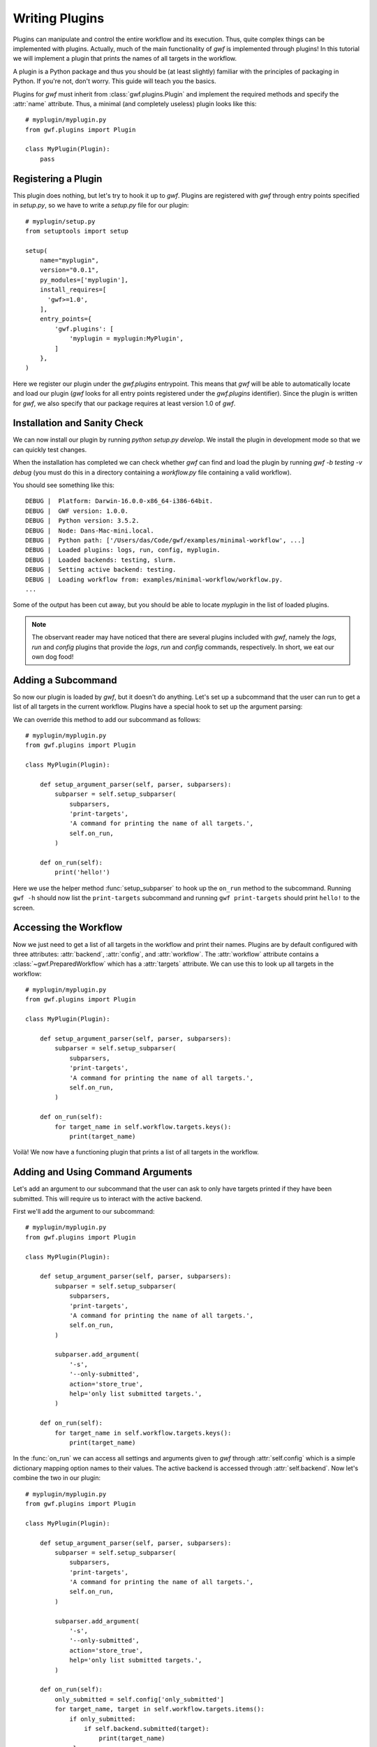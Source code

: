 .. _writing_plugins:

Writing Plugins
===============

Plugins can manipulate and control the entire workflow and its execution. Thus,
quite complex things can be implemented with plugins. Actually, much of the
main functionality of *gwf* is implemented through plugins! In this tutorial
we will implement a plugin that prints the names of all targets in the workflow.

A plugin is a Python package and thus you should be (at least slightly)
familiar with the principles of packaging in Python. If you're not, don't worry.
This guide will teach you the basics.

Plugins for *gwf* must inherit from :class:`gwf.plugins.Plugin` and
implement the required methods and specify the :attr:`name` attribute. Thus,
a minimal (and completely useless) plugin looks like this::

    # myplugin/myplugin.py
    from gwf.plugins import Plugin

    class MyPlugin(Plugin):
        pass

Registering a Plugin
----------------------

This plugin does nothing, but let's try to hook it up to *gwf*. Plugins are
registered with *gwf* through entry points specified in `setup.py`, so we have
to write a `setup.py` file for our plugin::

    # myplugin/setup.py
    from setuptools import setup

    setup(
        name="myplugin",
        version="0.0.1",
        py_modules=['myplugin'],
        install_requires=[
          'gwf>=1.0',
        ],
        entry_points={
            'gwf.plugins': [
                'myplugin = myplugin:MyPlugin',
            ]
        },
    )

Here we register our plugin under the `gwf.plugins` entrypoint. This means that
*gwf* will be able to automatically locate and load our plugin (*gwf* looks
for all entry points registered under the `gwf.plugins` identifier). Since the
plugin is written for *gwf*, we also specify that our package requires at least
version 1.0 of *gwf*.

Installation and Sanity Check
-----------------------------

We can now install our plugin by running `python setup.py develop`. We install
the plugin in development mode so that we can quickly test changes.

When the installation has completed we can check whether *gwf* can find and
load the plugin by running `gwf -b testing -v debug` (you must do this in a
directory containing a `workflow.py` file containing a valid workflow).

You should see something like this::

    DEBUG |  Platform: Darwin-16.0.0-x86_64-i386-64bit.
    DEBUG |  GWF version: 1.0.0.
    DEBUG |  Python version: 3.5.2.
    DEBUG |  Node: Dans-Mac-mini.local.
    DEBUG |  Python path: ['/Users/das/Code/gwf/examples/minimal-workflow', ...]
    DEBUG |  Loaded plugins: logs, run, config, myplugin.
    DEBUG |  Loaded backends: testing, slurm.
    DEBUG |  Setting active backend: testing.
    DEBUG |  Loading workflow from: examples/minimal-workflow/workflow.py.
    ...

Some of the output has been cut away, but you should be able to locate
`myplugin` in the list of loaded plugins.

.. note::
  The observant reader may have noticed that there are several plugins included
  with *gwf*, namely the `logs`, `run` and `config` plugins that provide the
  `logs`, `run` and `config` commands, respectively. In short, we eat our own
  dog food!

Adding a Subcommand
-------------------

So now our plugin is loaded by *gwf*, but it doesn't do anything. Let's set up
a subcommand that the user can run to get a list of all targets in the
current workflow. Plugins have a special hook to set up the argument parsing:

.. automethod::
  gwf.plugins.Plugin.setup_argument_parser
  :noindex:

We can override this method to add our subcommand as follows::

    # myplugin/myplugin.py
    from gwf.plugins import Plugin

    class MyPlugin(Plugin):

        def setup_argument_parser(self, parser, subparsers):
            subparser = self.setup_subparser(
                subparsers,
                'print-targets',
                'A command for printing the name of all targets.',
                self.on_run,
            )

        def on_run(self):
            print('hello!')

Here we use the helper method :func:`setup_subparser` to
hook up the ``on_run`` method to the subcommand. Running ``gwf -h`` should now
list the ``print-targets`` subcommand and running ``gwf print-targets`` should
print ``hello!`` to the screen.

Accessing the Workflow
----------------------

Now we just need to get a list of all targets in the workflow and print their
names. Plugins are by default configured with three attributes: :attr:`backend`,
:attr:`config`, and :attr:`workflow`. The :attr:`workflow` attribute contains a
:class:`~gwf.PreparedWorkflow` which has a :attr:`targets` attribute. We can use
this to look up all targets in the workflow::

    # myplugin/myplugin.py
    from gwf.plugins import Plugin

    class MyPlugin(Plugin):

        def setup_argument_parser(self, parser, subparsers):
            subparser = self.setup_subparser(
                subparsers,
                'print-targets',
                'A command for printing the name of all targets.',
                self.on_run,
            )

        def on_run(self):
            for target_name in self.workflow.targets.keys():
                print(target_name)


Voilà! We now have a functioning plugin that prints a list of all targets in
the workflow.

Adding and Using Command Arguments
----------------------------------

Let's add an argument to our subcommand that the user can ask to only have
targets printed if they have been submitted. This will require us to interact
with the active backend.

First we'll add the argument to our subcommand::

    # myplugin/myplugin.py
    from gwf.plugins import Plugin

    class MyPlugin(Plugin):

        def setup_argument_parser(self, parser, subparsers):
            subparser = self.setup_subparser(
                subparsers,
                'print-targets',
                'A command for printing the name of all targets.',
                self.on_run,
            )

            subparser.add_argument(
                '-s',
                '--only-submitted',
                action='store_true',
                help='only list submitted targets.',
            )

        def on_run(self):
            for target_name in self.workflow.targets.keys():
                print(target_name)

In the :func:`on_run` we can access all settings and arguments given to *gwf*
through :attr:`self.config` which is a simple dictionary mapping option names
to their values. The active backend is accessed through :attr:`self.backend`.
Now let's combine the two in our plugin::

    # myplugin/myplugin.py
    from gwf.plugins import Plugin

    class MyPlugin(Plugin):

        def setup_argument_parser(self, parser, subparsers):
            subparser = self.setup_subparser(
                subparsers,
                'print-targets',
                'A command for printing the name of all targets.',
                self.on_run,
            )

            subparser.add_argument(
                '-s',
                '--only-submitted',
                action='store_true',
                help='only list submitted targets.',
            )

        def on_run(self):
            only_submitted = self.config['only_submitted']
            for target_name, target in self.workflow.targets.items():
                if only_submitted:
                    if self.backend.submitted(target):
                        print(target_name)
                else:
                    print(target_name)

Now, when the user runs ``gwf -b testing print-targets`` the name of all targets in the
workflow will be printed. If the user runs
``gwf -b testing print-targets --only-submitted`` only targets that have been
submitted will be shown (the testing backend never submits any targets, so
it will say that none of the targets have been submitted and give an empty
list).

Logging from a Plugin
---------------------

Logging is used to show messages to the user and write out debug messages. It's
good practice to create a logger instance for your plugin so that messages can
be filtered and printed based on the plugin. We'll create a logger instance
and use it to log a debugging message for our plugin like this::

    # myplugin/myplugin.py
    import logging

    from gwf.plugins import Plugin

    logger = logging.getLogger(__name__)

    class MyPlugin(Plugin):

        def setup_argument_parser(self, parser, subparsers):
            subparser = self.setup_subparser(
                subparsers,
                'print-targets',
                'A command for printing the name of all targets.',
                self.on_run,
            )

            subparser.add_argument(
                '-s',
                '--only-submitted',
                action='store_true',
                help='only list submitted targets.',
            )

        def on_run(self):
            only_submitted = self.config['only_submitted']
            logger.debug('Only submitted was set to: %s.', only_submitted)
            for target_name, target in self.workflow.targets.items():
                if only_submitted:
                    if self.backend.submitted(target):
                        print(target_name)
                else:
                    print(target_name)

Running ``gwf -b testing print-targets`` will not show anything since the
default for *gwf* is to only show messages with a priority of warning or higher.
However, if set the verbosity level with ``-v debug`` the message will be
printed.

Plugin Configuration
--------------------

In *gwf* all arguments that can be set on the command line can also be specified
in a configuration file. This means that the user can specify defaults for e.g.
which backend to use, the verbosity etc. The arguments defined by our plugin
are also automatically read from the configuration file, so if the user always
only wants to show submitted targets, the user can create a ``.gwf`` file in
the workflow directory (or the user directory) with the following contents::

    # .gwf
    only-submitted = true

Examples
--------

The plugins included with *gwf* are good examples of the kind of functionality
that can be implemented through plugins. You can find them
`here <https://github.com/mailund/gwf/tree/master/gwf/plugins>`_.
